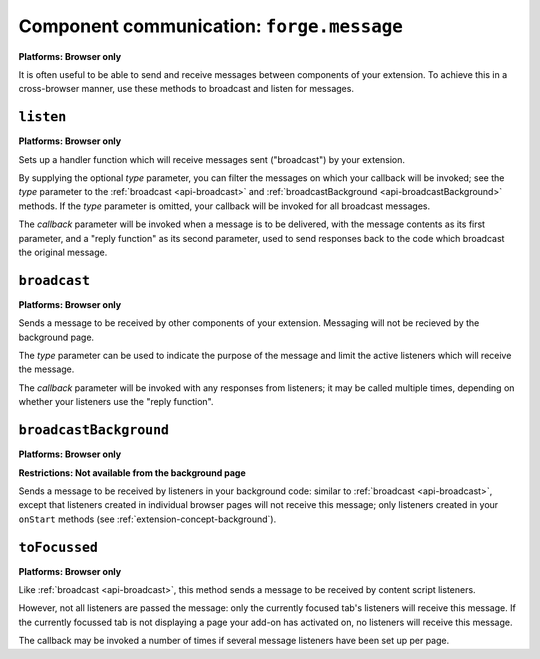 .. _api-communication:

Component communication: ``forge.message``
=======================================================
**Platforms: Browser only**

It is often useful to be able to send and receive messages between components of your extension. To achieve this in a cross-browser manner, use these methods to broadcast and listen for messages.

``listen``
~~~~~~~~~~~~~~~~~~~~~~~~~~~~~~~~~~~~~~~~~~~~~~~~~~~~~~~~~~~~~~~~~~~~~~~~~~~~~~~~
**Platforms: Browser only**

Sets up a handler function which will receive messages sent ("broadcast") by your extension.

By supplying the optional *type* parameter, you can filter the messages on which your callback will be invoked; see the *type* parameter to the :ref:`broadcast <api-broadcast>` and :ref:`broadcastBackground <api-broadcastBackground>` methods. If the *type* parameter is omitted, your callback will be invoked for all broadcast messages.

The *callback* parameter will be invoked when a message is to be delivered, with the message contents as its first parameter, and a "reply function" as its second parameter, used to send responses back to the code which broadcast the original message.

.. js:function:: message.listen([type, ]callback, error)

    :param string type: (optional) if included, the callback will only be fired for messages broadcast with the same type; if omitted, the callback will be fired for all messages
    :param function(content, reply) callback: will be called with the contents of relevant broadcast messages as its first parameter and a reply function as its second parameter
    :param function(content) error: called with details of any error which may occur

.. _api-broadcast:

``broadcast``
~~~~~~~~~~~~~~~~~~~~~~~~~~~~~~~~~~~~~~~~~~~~~~~~~~~~~~~~~~~~~~~~~~~~~~~~~~~~~~~~
**Platforms: Browser only**

Sends a message to be received by other components of your extension. Messaging will not be recieved by the background page.

The *type* parameter can be used to indicate the purpose of the message and limit the active listeners which will receive the message.

The *callback* parameter will be invoked with any responses from listeners; it may be called multiple times, depending on whether your listeners use the "reply function".

.. js:function:: message.broadcast(type, content, callback, error)

    :param string type: limits the listeners which will receive this message
    :param any content: the message body
    :param function(content) callback: invoked each time a listener returns a response to the broadcaster, with the response as its only argument
    :param function(content) error: called with details of any error which may occur

.. _api-broadcastBackground:

``broadcastBackground``
~~~~~~~~~~~~~~~~~~~~~~~~~~~~~~~~~~~~~~~~~~~~~~~~~~~~~~~~~~~~~~~~~~~~~~~~~~~~~~~~
**Platforms: Browser only**

**Restrictions: Not available from the background page**

Sends a message to be received by listeners in your background code: similar to :ref:`broadcast <api-broadcast>`, except that listeners created in individual browser pages will not receive this message; only listeners created in your ``onStart`` methods (see :ref:`extension-concept-background`).

.. js:function:: message.broadcastBackground(type, content, callback, error)

    :param string type: limits the listeners which will receive this message
    :param any content: the message body
    :param function(content) callback: invoked each time a listener returns a response to the broadcaster, with the response as its only argument
    :param function(content) error: called with details of any error which may occur

``toFocussed``
~~~~~~~~~~~~~~~~~~~~~~~~~~~~~~~~~~~~~~~~~~~~~~~~~~~~~~~~~~~~~~~~~~~~~~~~~~~~~~~~
**Platforms: Browser only**

Like :ref:`broadcast <api-broadcast>`, this method sends a message to be received by content script listeners.

However, not all listeners are passed the message: only the currently focused tab's listeners will receive this message. If the currently focussed tab is not displaying a page your add-on has activated on, no listeners will receive this message.

The callback may be invoked a number of times if several message listeners have been set up per page.

.. js:function:: message.toFocussed(type, content, callback, error)

    :param string type: limits the listeners which will receive this message
    :param any content: the message body
    :param function(content) callback: invoked each time a listener returns a response to the broadcaster, with the response as its only argument
    :param function(content) error: called with details of any error which may occur